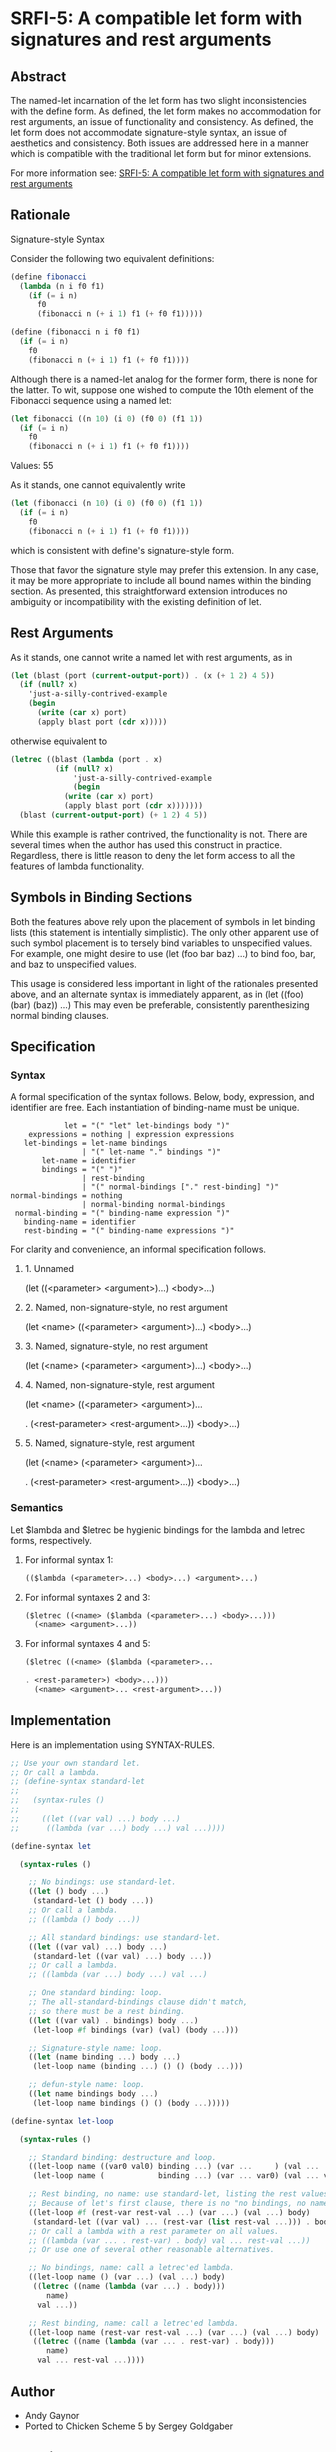 * SRFI-5: A compatible let form with signatures and rest arguments
** Abstract
The named-let incarnation of the let form has two slight inconsistencies with the define form. As defined, the let form makes no accommodation for rest arguments, an issue of functionality and consistency. As defined, the let form does not accommodate signature-style syntax, an issue of aesthetics and consistency. Both issues are addressed here in a manner which is compatible with the traditional let form but for minor extensions.

For more information see: [[https://srfi.schemers.org/srfi-5/][SRFI-5: A compatible let form with signatures and rest arguments]]
** Rationale
Signature-style Syntax

Consider the following two equivalent definitions:

#+BEGIN_SRC scheme
(define fibonacci
  (lambda (n i f0 f1)
    (if (= i n)
      f0
      (fibonacci n (+ i 1) f1 (+ f0 f1)))))

(define (fibonacci n i f0 f1)
  (if (= i n)
    f0
    (fibonacci n (+ i 1) f1 (+ f0 f1))))
#+END_SRC

Although there is a named-let analog for the former form, there is none for the latter. To wit, suppose one wished to compute the 10th element of the Fibonacci sequence using a named let:

#+BEGIN_SRC scheme
(let fibonacci ((n 10) (i 0) (f0 0) (f1 1))
  (if (= i n)
    f0
    (fibonacci n (+ i 1) f1 (+ f0 f1))))
#+END_SRC
Values: 55

As it stands, one cannot equivalently write

#+BEGIN_SRC scheme
(let (fibonacci (n 10) (i 0) (f0 0) (f1 1))
  (if (= i n)
    f0
    (fibonacci n (+ i 1) f1 (+ f0 f1))))
#+END_SRC

which is consistent with define's signature-style form.

Those that favor the signature style may prefer this extension. In any case, it may be more appropriate to include all bound names within the binding section. As presented, this straightforward extension introduces no ambiguity or incompatibility with the existing definition of let.
** Rest Arguments
As it stands, one cannot write a named let with rest arguments, as in

#+BEGIN_SRC scheme
(let (blast (port (current-output-port)) . (x (+ 1 2) 4 5))
  (if (null? x)
    'just-a-silly-contrived-example
    (begin
      (write (car x) port)
      (apply blast port (cdr x)))))
#+END_SRC

otherwise equivalent to

#+BEGIN_SRC scheme
(letrec ((blast (lambda (port . x)
          (if (null? x)
              'just-a-silly-contrived-example
              (begin
            (write (car x) port)
            (apply blast port (cdr x)))))))
  (blast (current-output-port) (+ 1 2) 4 5))
#+END_SRC

While this example is rather contrived, the functionality is not. There are several times when the author has used this construct in practice. Regardless, there is little reason to deny the let form access to all the features of lambda functionality.
** Symbols in Binding Sections
Both the features above rely upon the placement of symbols in let binding lists (this statement is intentially simplistic). The only other apparent use of such symbol placement is to tersely bind variables to unspecified values. For example, one might desire to use (let (foo bar baz) ...) to bind foo, bar, and baz to unspecified values.

This usage is considered less important in light of the rationales presented above, and an alternate syntax is immediately apparent, as in (let ((foo) (bar) (baz)) ...) This may even be preferable, consistently parenthesizing normal binding clauses.
** Specification
*** Syntax
A formal specification of the syntax follows. Below, body, expression, and
identifier are free. Each instantiation of binding-name must be unique.

#+BEGIN_EXAMPLE
            let = "(" "let" let-bindings body ")"
    expressions = nothing | expression expressions
   let-bindings = let-name bindings
                | "(" let-name "." bindings ")"
       let-name = identifier
       bindings = "(" ")"
                | rest-binding
                | "(" normal-bindings ["." rest-binding] ")"
normal-bindings = nothing
                | normal-binding normal-bindings
 normal-binding = "(" binding-name expression ")"
   binding-name = identifier
   rest-binding = "(" binding-name expressions ")"
#+END_EXAMPLE

For clarity and convenience, an informal specification follows.
**** 1. Unnamed
(let ((<parameter> <argument>)...)
  <body>...)
**** 2. Named, non-signature-style, no rest argument
(let <name> ((<parameter> <argument>)...)
  <body>...)
**** 3. Named, signature-style, no rest argument
(let (<name> (<parameter> <argument>)...)
  <body>...)
**** 4. Named, non-signature-style, rest argument
(let <name> ((<parameter> <argument>)...

. (<rest-parameter> <rest-argument>...))
  <body>...)
**** 5. Named, signature-style, rest argument
(let (<name> (<parameter> <argument>)...

. (<rest-parameter> <rest-argument>...))
  <body>...)
*** Semantics
Let $lambda and $letrec be hygienic bindings for the lambda and letrec forms, respectively.
**** For informal syntax 1:
#+BEGIN_SRC scheme
(($lambda (<parameter>...) <body>...) <argument>...)
#+END_SRC
**** For informal syntaxes 2 and 3:
#+BEGIN_SRC scheme
($letrec ((<name> ($lambda (<parameter>...) <body>...)))
  (<name> <argument>...))
#+END_SRC
**** For informal syntaxes 4 and 5:
#+BEGIN_SRC scheme
($letrec ((<name> ($lambda (<parameter>...

. <rest-parameter>) <body>...)))
  (<name> <argument>... <rest-argument>...))
#+END_SRC
** Implementation
Here is an implementation using SYNTAX-RULES.

#+BEGIN_SRC scheme
;; Use your own standard let.
;; Or call a lambda.
;; (define-syntax standard-let
;;
;;   (syntax-rules ()
;;
;;     ((let ((var val) ...) body ...)
;;      ((lambda (var ...) body ...) val ...))))

(define-syntax let

  (syntax-rules ()

    ;; No bindings: use standard-let.
    ((let () body ...)
     (standard-let () body ...))
    ;; Or call a lambda.
    ;; ((lambda () body ...))

    ;; All standard bindings: use standard-let.
    ((let ((var val) ...) body ...)
     (standard-let ((var val) ...) body ...))
    ;; Or call a lambda.
    ;; ((lambda (var ...) body ...) val ...)

    ;; One standard binding: loop.
    ;; The all-standard-bindings clause didn't match,
    ;; so there must be a rest binding.
    ((let ((var val) . bindings) body ...)
     (let-loop #f bindings (var) (val) (body ...)))

    ;; Signature-style name: loop.
    ((let (name binding ...) body ...)
     (let-loop name (binding ...) () () (body ...)))

    ;; defun-style name: loop.
    ((let name bindings body ...)
     (let-loop name bindings () () (body ...)))))

(define-syntax let-loop

  (syntax-rules ()

    ;; Standard binding: destructure and loop.
    ((let-loop name ((var0 val0) binding ...) (var ...     ) (val ...     ) body)
     (let-loop name (            binding ...) (var ... var0) (val ... val0) body))

    ;; Rest binding, no name: use standard-let, listing the rest values.
    ;; Because of let's first clause, there is no "no bindings, no name" clause.
    ((let-loop #f (rest-var rest-val ...) (var ...) (val ...) body)
     (standard-let ((var val) ... (rest-var (list rest-val ...))) . body))
    ;; Or call a lambda with a rest parameter on all values.
    ;; ((lambda (var ... . rest-var) . body) val ... rest-val ...))
    ;; Or use one of several other reasonable alternatives.

    ;; No bindings, name: call a letrec'ed lambda.
    ((let-loop name () (var ...) (val ...) body)
     ((letrec ((name (lambda (var ...) . body)))
        name)
      val ...))

    ;; Rest binding, name: call a letrec'ed lambda.
    ((let-loop name (rest-var rest-val ...) (var ...) (val ...) body)
     ((letrec ((name (lambda (var ... . rest-var) . body)))
        name)
      val ... rest-val ...))))
#+END_SRC
** Author
 * Andy Gaynor
 * Ported to Chicken Scheme 5 by Sergey Goldgaber
** Copyright
Copyright (C) Andy Gaynor (1999). All Rights Reserved.

This document and translations of it may be copied and furnished to others, and derivative works that comment on or otherwise explain it or assist in its implementation may be prepared, copied, published and distributed, in whole or in part, without restriction of any kind, provided that the above copyright notice and this paragraph are included on all such copies and derivative works. However, this document itself may not be modified in any way, such as by removing the copyright notice or references to the Scheme Request For Implementation process or editors, except as needed for the purpose of developing SRFIs in which case the procedures for copyrights defined in the SRFI process must be followed, or as required to translate it into languages other than English.

The limited permissions granted above are perpetual and will not be revoked by the authors or their successors or assigns.

This document and the information contained herein is provided on an "AS IS" basis and THE AUTHOR AND THE SRFI EDITORS DISCLAIM ALL WARRANTIES, EXPRESS OR IMPLIED, INCLUDING BUT NOT LIMITED TO ANY WARRANTY THAT THE USE OF THE INFORMATION HEREIN WILL NOT INFRINGE ANY RIGHTS OR ANY IMPLIED WARRANTIES OF MERCHANTABILITY OR FITNESS FOR A PARTICULAR PURPOSE.
** Source code
 * The source code for this egg can be found: [[https://github.com/diamond-lizard/srfi-5][here]]
** Version history
 * 0.1 - Ported to Chicken Scheme 5
